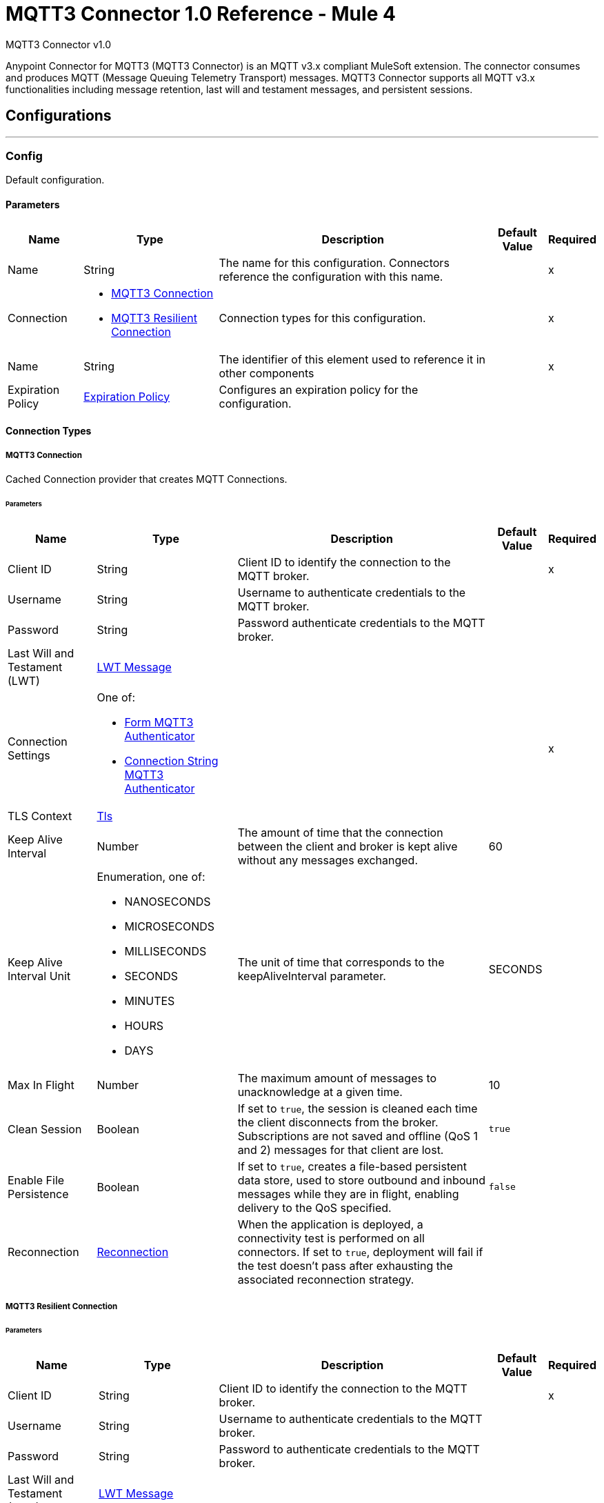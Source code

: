= MQTT3 Connector 1.0 Reference - Mule 4

MQTT3 Connector v1.0

Anypoint Connector for MQTT3 (MQTT3 Connector) is an MQTT v3.x compliant MuleSoft extension. The connector consumes and produces MQTT (Message Queuing Telemetry Transport) messages. MQTT3 Connector supports all MQTT v3.x functionalities including message retention, last will and testament messages, and persistent sessions.


== Configurations
---
[[Config]]
=== Config


Default configuration.


==== Parameters

[%header%autowidth.spread]
|===
| Name | Type | Description | Default Value | Required
|Name | String | The name for this configuration. Connectors reference the configuration with this name. | | x
| Connection a| * <<Config_Connection, MQTT3 Connection>>
* <<Config_Resilient, MQTT3 Resilient Connection>>
 | Connection types for this configuration. | | x
| Name a| String |  The identifier of this element used to reference it in other components |  | x
| Expiration Policy a| <<ExpirationPolicy>> |  Configures an expiration policy for the configuration. |  |
|===

==== Connection Types
[[Config_Connection]]
===== MQTT3 Connection


Cached Connection provider that creates MQTT Connections.


====== Parameters

[%header%autowidth.spread]
|===
| Name | Type | Description | Default Value | Required
| Client ID a| String |  Client ID to identify the connection to the MQTT broker. |  | x
| Username a| String |  Username to authenticate credentials to the MQTT broker. |  |
| Password a| String |  Password authenticate credentials to the MQTT broker. |  |
| Last Will and Testament (LWT) a| <<LwtMessage>> |  |  |
| Connection Settings a| One of:

* <<FormMqtt3Authenticator>>
* <<ConnectionStringMqtt3Authenticator>> |  |  | x
| TLS Context a| <<Tls>> |  |  |
| Keep Alive Interval a| Number |  The amount of time that the connection between the client and broker is kept alive without any messages exchanged. |  60 |
| Keep Alive Interval Unit a| Enumeration, one of:

** NANOSECONDS
** MICROSECONDS
** MILLISECONDS
** SECONDS
** MINUTES
** HOURS
** DAYS |  The unit of time that corresponds to the keepAliveInterval parameter. |  SECONDS |
| Max In Flight a| Number |  The maximum amount of messages to unacknowledge at a given time. |  10 |
| Clean Session a| Boolean |  If set to `true`, the session is cleaned each time the client disconnects from the broker. Subscriptions are not saved and offline (QoS 1 and 2) messages for that client are lost. |  `true` |
| Enable File Persistence a| Boolean |  If set to `true`, creates a file-based persistent data store, used to store outbound and inbound messages while they are in flight, enabling delivery to the QoS specified. |  `false` |
| Reconnection a| <<Reconnection>> |  When the application is deployed, a connectivity test is performed on all connectors. If set to `true`, deployment will fail if the test doesn't pass after exhausting the associated reconnection strategy. |  |
|===
[[Config_Resilient]]
===== MQTT3 Resilient Connection


====== Parameters

[%header%autowidth.spread]
|===
| Name | Type | Description | Default Value | Required
| Client ID a| String |  Client ID to identify the connection to the MQTT broker. |  | x
| Username a| String |  Username to authenticate credentials to the MQTT broker. |  |
| Password a| String |  Password to authenticate credentials to the MQTT broker. |  |
| Last Will and Testament (LWT) a| <<LwtMessage>> |  |  |
| Fail Over Servers a| Array of <<FailOverUrl>> |  The list of server URLs used to establish a connection to the broker. |  | x
| TLS Context a| <<Tls>> |  |  |
| Keep Alive Interval a| Number |  The amount of time that the connection between the client and broker is be kept alive without any messages exchanged. |  60 |
| Keep Alive Interval Unit a| Enumeration, one of:

** NANOSECONDS
** MICROSECONDS
** MILLISECONDS
** SECONDS
** MINUTES
** HOURS
** DAYS |  The unit of time that corresponds to the keepAliveInterval parameter. |  SECONDS |
| Max In Flight a| Number |  The maximum amount of messages to unacknowledge at a given time. |  10 |
| Clean Session a| Boolean |  If set to `true`, the session is cleaned each time the client disconnects from the broker. Subscriptions are not saved and offline (QoS 1 and 2) messages for that client are lost. |  `true` |
| Enable File Persistence a| Boolean |  If set to `true`, creates a file-based persistent data store, used to store outbound and inbound messages while they are in flight, enabling delivery to the QoS specified. |  `false` |
| Reconnection a| <<Reconnection>> |  When the application is deployed, a connectivity test is performed on all connectors. If set to `true`, deployment will fail if the test doesn't pass after exhausting the associated reconnection strategy. |  |
|===

==== Associated Operations
* <<Publish>>

==== Associated Sources
* <<Listener>>


== Operations

[[Publish]]
=== Publish
`<mqtt3:publish>`


Operation that enables you to publish a single MQTT3 message to a given exchange.


=== Parameters

[%header%autowidth.spread]
|===
| Name | Type | Description | Default Value | Required
| Configuration | String | Name of the configuration to use. | | x
| Topic a| String |  Topic in which to publish the message. |  | x
| Message a| Any |  Content of the message to publish. |  #[payload] |
| QoS a| Enumeration, one of:

** AT_MOST_ONCE
** AT_LEAST_ONCE
** EXACTLY_ONCE |  Quality of service (QoS) with which the message is published. |  AT_LEAST_ONCE |
| Is Retained a| Boolean |  Whether the broker retains the message. |  `false` |
| Config Ref a| ConfigurationProvider |  Name of the configuration to execute the component. |  | x
| Reconnection Strategy a| * <<Reconnect>>
* <<ReconnectForever>> |  A retry strategy in case of connectivity errors. |  |
|===


=== For Configurations

* <<Config>>

=== Throws

* MQTT3:CONNECTIVITY
+
The client become disconnected from the broker while attempting to publish a message.

* MQTT3:INVALID_TOPIC
+
The topic is invalid because, for example, the name is too short, too long, or contains invalid characters.

* MQTT3:PUBLISH
+
An error occurred while attempting to publish a message.



== Sources

[[Listener]]
== On New Message

`<mqtt3:listener>`

Source that listens for new incoming messages for one or more topic filters. Each topic filter has a specific quality of service configured.

=== Parameters

[%header%autowidth.spread]
|===
| Name | Type | Description | Default Value | Required
| Configuration | String | Name of the configuration to use. | | x
| Topics a| Array of <<Topic>> |  List of topics that the listener subscribes to. |  | x
| Config Ref a| ConfigurationProvider |  Name of the configuration to execute the component. |  | x
| Primary Node Only a| Boolean |  Determines whether to execute the source only on the primary node when running Mule instances in a cluster. |  |
| Streaming Strategy a| * <<RepeatableInMemoryStream>>
* <<RepeatableFileStoreStream>>
* non-repeatable-stream |  Configure to use repeatable streams. |  |
| Redelivery Policy a| <<RedeliveryPolicy>> |  Defines a policy for processing the redelivery of the same message. |  |
| Reconnection Strategy a| * <<Reconnect>>
* <<ReconnectForever>> |  A retry strategy in case of connectivity errors. |  |
|===

=== Output

[%autowidth.spread]
|===
| *Type* a| Any
| *Attributes Type* a| <<Mqtt3Attributes>>
|===

=== For Configurations

* <<Config>>



== Types
[[LwtMessage]]
=== LWT Message

[cols=".^20%,.^25%,.^30%,.^15%,.^10%", options="header"]
|======================
| Field | Type | Description | Default Value | Required
| Topic a| String | The topic to publish the last will and testament message. |  |
| Body a| String | Content of the last will and testament message. |  |
| QoS a| Enumeration, one of:

** AT_MOST_ONCE
** AT_LEAST_ONCE
** EXACTLY_ONCE | Quality of service (QoS) with which the last will and testament message is published. | AT_LEAST_ONCE |
| Is Retained a| Boolean | If set to `true`, the broker retains the last will and testament message. | `false` |
|======================

[[Tls]]
=== Tls

Configures TLS to provide secure communications for the Mule app.

[cols=".^20%,.^25%,.^30%,.^15%,.^10%", options="header"]
|======================
| Field | Type | Description | Default Value | Required
| Enabled Protocols a| String | Comma-separated list of protocols enabled for this context. |  |
| Enabled Cipher Suites a| String | Comma-separated list of cipher suites enabled for this context.. |  |
| Trust Store a| <<TrustStore>> |  |  |
| Key Store a| <<KeyStore>> |  |  |
| Revocation Check a| * <<StandardRevocationCheck>>
* <<CustomOcspResponder>>
* <<CrlFile>> |  |  |
|======================

[[TrustStore]]
=== Trust Store

Configures the truststore for TLS.

[cols=".^20%,.^25%,.^30%,.^15%,.^10%", options="header"]
|======================
| Field | Type | Description | Default Value | Required
| Path a| String | Path to the truststore. Mule resolves the path relative to the current classpath and file system, if possible. |  |
| Password a| String | Password used to protect the trust store. |  |
| Type a| String | Type of store. |  |
| Algorithm a| String | Encryption algorithm that the trust store uses. |  |
| Insecure a| Boolean | If `true`, no certificate validations will be performed, rendering connections vulnerable to attacks. Use at your own risk. |  |
|======================

[[KeyStore]]
=== Key Store

Configures the keystore for the TLS protocol. The keystore you generate contains a private key and a public certificate.

[cols=".^20%,.^25%,.^30%,.^15%,.^10%", options="header"]
|======================
| Field | Type | Description | Default Value | Required
| Path a| String | Path to the keystore. Mule resolves the path relative to the current classpath and file system, if possible. |  |
| Type a| String | Type of store. |  |
| Alias a| String | Alias of the key to use when the keystore contains multiple private keys. By default, Mule uses the first key in the file. |  |
| Key Password a| String | Password used to protect the private key. |  |
| Password a| String | Password used to protect the keystore. |  |
| Algorithm a| String | Encryption algorithm that the keystore uses. |  |
|======================

[[StandardRevocationCheck]]
=== Standard Revocation Check

Configures standard revocation checks for TLS certificates.

[cols=".^20%,.^25%,.^30%,.^15%,.^10%", options="header"]
|======================
| Field | Type | Description | Default Value | Required
| Only End Entities a| Boolean | Verify the last element of the certificate chain only. |  |
| Prefer Crls a| Boolean | Try CRL instead of OCSP first. |  |
| No Fallback a| Boolean | Do not use the secondary checking method, which is the method not specified in the Prefer Crls field. |  |
| Soft Fail a| Boolean | Avoid verification failure when the revocation server cannot be reached or is busy. |  |
|======================

[[CustomOcspResponder]]
=== Custom Ocsp Responder

Configures a custom OCSP responder for certification revocation checks.

[cols=".^20%,.^25%,.^30%,.^15%,.^10%", options="header"]
|======================
| Field | Type | Description | Default Value | Required
| Url a| String | URL of the OCSP responder. |  |
| Cert Alias a| String | Alias of the signing certificate for the OCSP response. If specified, the alias must be in the truststore. |  |
|======================

[[CrlFile]]
=== Crl File

Specifies the location of the certification revocation list (CRL) file.

[cols=".^20%,.^25%,.^30%,.^15%,.^10%", options="header"]
|======================
| Field | Type | Description | Default Value | Required
| Path a| String | Path to the CRL file. |  |
|======================

[[Reconnection]]
=== Reconnection

Configures a reconnection strategy for an operation.

[cols=".^20%,.^25%,.^30%,.^15%,.^10%", options="header"]
|======================
| Field | Type | Description | Default Value | Required
| Fails Deployment a| Boolean | When the application is deployed, a connectivity test is performed on all connectors. If set to `true`, deployment fails if the test doesn’t pass after exhausting the associated reconnection strategy. |  |
| Reconnection Strategy a| * <<Reconnect>>
* <<ReconnectForever>> | Reconnection strategy to use. |  |
|======================

[[Reconnect]]
=== Reconnect

Configures a standard reconnection strategy, which specifies how often to reconnect and how many reconnection attempts the connector source or operation can make.

[cols=".^20%,.^25%,.^30%,.^15%,.^10%", options="header"]
|======================
| Field | Type | Description | Default Value | Required
| Frequency a| Number | How often in milliseconds to reconnect. |  |
| Blocking a| Boolean | If `false`, the reconnection strategy runs in a separate, non-blocking thread. |  |
| Count a| Number | How many reconnection attempts to make. |  |
|======================

[[ReconnectForever]]
=== Reconnect Forever

Configures a forever reconnection strategy by which the connector operation source or operation attempts to reconnect at a specified frequency for as long as the Mule app runs.

[cols=".^20%,.^25%,.^30%,.^15%,.^10%", options="header"]
|======================
| Field | Type | Description | Default Value | Required
| Frequency a| Number | How often to attempt to reconnect, in milliseconds. |  |
| Blocking a| Boolean | If `false`, the reconnection strategy runs in a separate, non-blocking thread. |  |
|======================

[[FailOverUrl]]
=== Fail Over URL

[cols=".^20%,.^25%,.^30%,.^15%,.^10%", options="header"]
|======================
| Field | Type | Description | Default Value | Required
| Protocol a| Enumeration, one of:

** TCP
** WS
** WSS
** SSL | Transport level protocol to use when connecting to the broker. | TCP |
| Host a| String | Broker's host to connect to. | localhost |
| Port a| String | Broker's port to connect to. | 1883 |
|======================

[[ExpirationPolicy]]
=== Expiration Policy

Configures the minimum amount of time that a dynamic configuration instance can remain idle before Mule considers it eligible for expiration.

[cols=".^20%,.^25%,.^30%,.^15%,.^10%", options="header"]
|======================
| Field | Type | Description | Default Value | Required
| Max Idle Time a| Number | A scalar time value for the maximum amount of time a dynamic configuration instance should be allowed to be idle before it's considered eligible for expiration. |  |
| Time Unit a| Enumeration, one of:

** NANOSECONDS
** MICROSECONDS
** MILLISECONDS
** SECONDS
** MINUTES
** HOURS
** DAYS | Time unit for the *Max Idle Time* field. |  |
|======================

[[Mqtt3Attributes]]
=== MQTT3 Attributes

[cols=".^20%,.^25%,.^30%,.^15%,.^10%", options="header"]
|======================
| Field | Type | Description | Default Value | Required
| Topic a| String | Topic to which the broker directed the message. |  | x
| Id a| Number | MQTT ID that identifies a message received from the broker. |  | x
| QoS a| Number | Quality of service of the message delivered by the broker. |  | x
| Duplicate a| Boolean | If set to `true`, the message can duplicate another received message. | `false` |
| Is Retained a| Boolean | If set to `true`, the message was either sent from a current publisher, or was retained by the server
 as the last message published on the topic. | `false` |
|======================

[[Topic]]
=== Topic

[cols=".^20%,.^25%,.^30%,.^15%,.^10%", options="header"]
|======================
| Field | Type | Description | Default Value | Required
| Topic Filter a| String | Topic filter that represents a single or multilevel subscription to a topic. |  | x
| QoS a| Enumeration, one of:

** AT_MOST_ONCE
** AT_LEAST_ONCE
** EXACTLY_ONCE | Quality of service (QoS) with which messages destined to the topic's *Topic filter* field
 should be sent by the broker. | AT_LEAST_ONCE |
|======================

[[RepeatableInMemoryStream]]
=== Repeatable In Memory Stream

Configures the in-memory streaming strategy by which the request fails if the data exceeds the buffer size. Always run performance tests to find the optimal buffer size for your specific use case.

[cols=".^20%,.^25%,.^30%,.^15%,.^10%", options="header"]
|======================
| Field | Type | Description | Default Value | Required
| Initial Buffer Size a| Number | Initial amount of memory to allocate to the memory stream. If the stream data exceeds this value, the buffer expands by *Buffer Size Increment*, with an upper limit of *Max In Memory Size value*. |  |
| Buffer Size Increment a| Number | Amount by which the buffer size expands if it exceeds its initial size. Setting a value of `0` or lower specifies that the buffer can't expand. |  |
| Max Buffer Size a| Number | Maximum size of the buffer. If the buffer size exceeds this value, Mule raises a `STREAM_MAXIMUM_SIZE_EXCEEDED` error. A value of less than or equal to `0` means no limit.. |  |
| Buffer Unit a| Enumeration, one of:

** BYTE
** KB
** MB
** GB | Unit for the *Initial Buffer Size*, *Buffer Size Increment*, and *Buffer Unit* fields. |  |
|======================

[[RepeatableFileStoreStream]]
=== Repeatable File Store Stream

Configures the repeatable file-store streaming strategy by which Mule keeps a portion of the stream content in memory. If the stream content is larger than the configured buffer size, Mule backs up the buffer’s content to disk and then clears the memory.

[cols=".^20%,.^25%,.^30%,.^15%,.^10%", options="header"]
|======================
| Field | Type | Description | Default Value | Required
| In Memory Size a| Number | Defines the maximum memory that the stream should use to keep data in memory. If more than that is consumed then it will start to buffer the content on disk. |  |
| Buffer Unit a| Enumeration, one of:

** BYTE
** KB
** MB
** GB | Unit for the *In Memory Size* field. |  |
|======================

[[RedeliveryPolicy]]
=== Redelivery Policy

Configures the redelivery policy for executing requests that generate errors. You can add a redelivery policy to any source in a flow.

[cols=".^20%,.^25%,.^30%,.^15%,.^10%", options="header"]
|======================
| Field | Type | Description | Default Value | Required
| Max Redelivery Count a| Number | Maximum number of times that a delivered request can be processed unsuccessfully before returning a REDELIVERY_EXHAUSTED error. |  |
| Message Digest Algorithm a| String | Secure hashing algorithm to use if the *Use Secure Hash* field is `true`. If the payload of the message is a Java object, Mule ignores this value and returns the value that the payload’s `hashCode()` returned. |  |
| Message Identifier a| <<RedeliveryPolicyMessageIdentifier>> | Defines which strategy to identify the messages. |  |
| Object Store a| ObjectStore | Configures the object store that stores the redelivery counter for each message. |  |
|======================

[[RedeliveryPolicyMessageIdentifier]]
=== Redelivery Policy Message Identifier

Configures how to identify a redelivered message and how to find out when the message was redelivered.

[cols=".^20%,.^25%,.^30%,.^15%,.^10%", options="header"]
|======================
| Field | Type | Description | Default Value | Required
| Use Secure Hash a| Boolean | If `true`, Mule uses a secure hash algorithm to identify a redelivered message. |  |
| Id Expression a| String | One or more expressions that determine when a message was redelivered. You can set this property only if the *Use Secure Hash* field is `false`. |  |
|======================

[[FormMqtt3Authenticator]]
=== Form MQTT3 Authenticator

[cols=".^20%,.^25%,.^30%,.^15%,.^10%", options="header"]
|======================
| Field | Type | Description | Default Value | Required
| Protocol a| Enumeration, one of:

** TCP
** WS
** WSS
** SSL | Transport level protocol to use when connecting to the broker. | TCP |
| Host a| String | Broker's host to connect to. |  | x
| Port a| String | Broker's port to connect to. | 1883 |
|======================

[[ConnectionStringMqtt3Authenticator]]
=== Connection String MQTT3 Authenticator

[cols=".^20%,.^25%,.^30%,.^15%,.^10%", options="header"]
|======================
| Field | Type | Description | Default Value | Required
| Url a| String | Url that represents the broker to connect to. |  | x
|======================

== See Also

https://help.mulesoft.com[MuleSoft Help Center]
